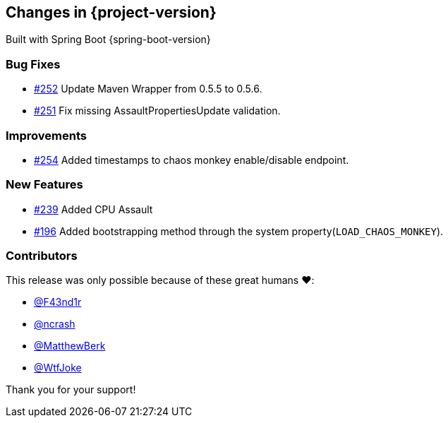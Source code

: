 [[changes]]
== Changes in {project-version}

Built with Spring Boot {spring-boot-version}

=== Bug Fixes
- https://github.com/codecentric/chaos-monkey-spring-boot/pull/252[#252] Update Maven Wrapper from 0.5.5 to 0.5.6.
- https://github.com/codecentric/chaos-monkey-spring-boot/pull/251[#251] Fix missing AssaultPropertiesUpdate validation.
// - https://github.com/codecentric/chaos-monkey-spring-boot/pull/xxx[#xxx] Added example entry. Please don't remove.

=== Improvements
 - https://github.com/codecentric/chaos-monkey-spring-boot/pull/254[#254] Added timestamps to chaos monkey enable/disable endpoint.
// - https://github.com/codecentric/chaos-monkey-spring-boot/pull/xxx[#xxx] Added example entry. Please don't remove.

=== New Features
 - https://github.com/codecentric/chaos-monkey-spring-boot/pull/241[#239] Added CPU Assault
 - https://github.com/codecentric/chaos-monkey-spring-boot/pull/196[#196] Added bootstrapping method through the system property(`LOAD_CHAOS_MONKEY`).
// - https://github.com/codecentric/chaos-monkey-spring-boot/pull/xxx[#xxx] Added example entry. Please don't remove.

=== Contributors
This release was only possible because of these great humans ❤️:

// - https://github.com/octocat[@octocat]
- https://github.com/F43nd1r[@F43nd1r]
- https://github.com/ncrash[@ncrash]
- https://github.com/MatthewBerk[@MatthewBerk]
- https://github.com/WtfJoke[@WtfJoke]

Thank you for your support!
